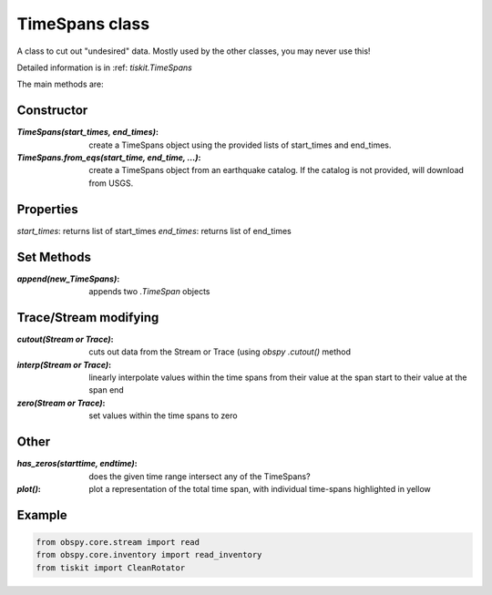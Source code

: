 TimeSpans class
=======================

A class to cut out "undesired" data.  Mostly used by the other classes, you
may never use this!

Detailed information is in :ref: `tiskit.TimeSpans`

The main methods are:

Constructor
----------------------

:`TimeSpans(start_times, end_times)`: create a TimeSpans object using the
    provided lists of start_times and end_times.
:`TimeSpans.from_eqs(start_time, end_time, ...)`: create a TimeSpans
    object from an earthquake catalog.  If the catalog is not provided, will
    download from USGS.

Properties
----------------------

`start_times`: returns list of start_times
`end_times`: returns list of end_times

Set Methods
----------------------

:`append(new_TimeSpans)`: appends two `.TimeSpan` objects


Trace/Stream modifying
----------------------

:`cutout(Stream or Trace)`: cuts out data from the Stream or Trace (using
    `obspy` `.cutout()` method
:`interp(Stream or Trace)`: linearly interpolate values within the time spans
    from their value at the span start to their value at the span end
:`zero(Stream or Trace)`: set values within the time spans to zero

Other
----------------------

:`has_zeros(starttime, endtime)`: does the given time range intersect any of
    the TimeSpans?
:`plot()`: plot a representation of the total time span, with individual
    time-spans highlighted in yellow

Example
----------------------

.. code-block:: python

  from obspy.core.stream import read
  from obspy.core.inventory import read_inventory
  from tiskit import CleanRotator
  
